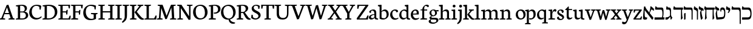 SplineFontDB: 3.0
FontName: Neuton-Hebrew
FullName: Neuton Hebrew
FamilyName: Neuton
Weight: Medium
Copyright: Copyright (c) 2010, 2011 Brian M Zick (http://21326.info/), \nwith Reserved Font Name 'Neuton'.\n\nThis Font Software is licensed under the SIL Open Font License, Version 1.1.\nThis license is available with a FAQ at: http://scripts.sil.org/OFL\n   WITHOUT WARRANTIES OR CONDITIONS OF ANY KIND, either express or implied.\n   See the License for the specific language governing permissions and\n   limitations under the License.
UComments: "2011-9-18: Created." 
Version: 1.44
ItalicAngle: 0
UnderlinePosition: -205
UnderlineWidth: 102
Ascent: 1638
Descent: 410
LayerCount: 2
Layer: 0 0 "Back"  1
Layer: 1 0 "Fore"  0
NeedsXUIDChange: 1
XUID: [1021 467 2011608612 16390363]
FSType: 1
OS2Version: 0
OS2_WeightWidthSlopeOnly: 0
OS2_UseTypoMetrics: 1
CreationTime: 1316368968
ModificationTime: 1323063254
PfmFamily: 17
TTFWeight: 500
TTFWidth: 5
LineGap: 0
VLineGap: 184
OS2TypoAscent: 2106
OS2TypoAOffset: 0
OS2TypoDescent: -485
OS2TypoDOffset: 0
OS2TypoLinegap: 0
OS2WinAscent: 2106
OS2WinAOffset: 0
OS2WinDescent: 485
OS2WinDOffset: 0
HheadAscent: 2106
HheadAOffset: 0
HheadDescent: -485
HheadDOffset: 0
OS2Vendor: 'PfEd'
MarkAttachClasses: 1
DEI: 91125
Encoding: UnicodeBmp
Compacted: 1
UnicodeInterp: none
NameList: Adobe Glyph List
DisplaySize: -96
AntiAlias: 1
FitToEm: 0
WidthSeparation: 100
WinInfo: 13 13 6
BeginPrivate: 0
EndPrivate
Grid
-2048 186 m 0
 4096 186 l 0
-2048 853.333 m 0
 4096 853.333 l 0
-2048 1038 m 0
 4096 1038 l 0
-2048 1147.33 m 0
 4096 1147.33 l 0
-2048 -378 m 0
 4096 -378 l 0
EndSplineSet
BeginChars: 65539 83

StartChar: alef
Encoding: 1488 1488 0
Width: 995
VWidth: 0
Flags: HMW
LayerCount: 2
Fore
SplineSet
909 168 m 1
 909 104 857 14 828 -8 c 1
 802 -12 l 1
 254 712 l 2
 229 745 192 794 175 812 c 1
 177 708 179 529 179 421 c 0
 179 217 217 180 328 180 c 0
 358 180 370 182 394 183 c 1
 369 35 l 1
 335 8 274 -11 196 -11 c 0
 132 -11 36 27 36 93 c 0
 36 237 88 864 124 1121 c 1
 217 1139 l 1
 233 1066 289 955 348 878 c 2
 909 168 l 1
943 751 m 5
 889 795 781 874 760 874 c 4
 722 874 582 495 568 455 c 5
 523 481 l 5
 601 687 667 968 659 1130 c 5
 717 1147 l 5
 742 1118 830 1048 889 1002 c 4
 977 934 981 864 943 751 c 5
EndSplineSet
Colour: ff00ff
EndChar

StartChar: bet
Encoding: 1489 1489 1
Width: 912
VWidth: 0
Flags: HMW
LayerCount: 2
Back
SplineSet
115 187 m 5
 760 187 l 5
 760 207 l 5
 420 556 l 6
 359 618 367 656 339.685 742 c 4
 323.042 789.259 269 819 219 834 c 6
 100 870 l 5
 80 899 l 5
 111 1135 l 5
 179 1142 l 5
 191.214 1113 211.095 1060.59 293 1038 c 6
 322 1030 l 6
 373 1016 422.972 962.923 422.972 800 c 4
 422.972 701 427.161 692 474.87 631 c 4
 534.989 556.47 657.643 474.313 703 449 c 5
 957 211 l 5
 974.234 136.529 938.04 29.5029 912 0 c 5
 110 -14 l 5
 87 2 l 5
 115 187 l 5
846 800 m 5
 816.056 715.68 768.239 599.781 739.529 490 c 5
 737 398 l 5
 620 500 l 5
 647 500 l 5
 685.842 536.726 770 716.453 770 798 c 4
 770 853.404 755.037 865.756 686 878.333 c 5
 654 920.333 l 5
 672 1141.33 l 5
 740 1149.33 l 5
 751.255 1117.28 770.182 1066.72 822 1051.33 c 6
 877 1035 l 6
 962 1010 981.938 919.028 964 804 c 5
 913.968 824 877.152 824 846 800 c 5
EndSplineSet
Fore
SplineSet
42 186 m 5
 663 186 l 5
 693.454 281.909 702 345.102 702 509 c 4
 702 745.778 660.375 853 585 853 c 6
 131 853 l 5
 78 892 l 5
 109 1133 l 5
 174 1148 l 5
 200 1066 227 1038 341 1038 c 6
 651 1038 l 6
 749 1038 799 967 799 643 c 4
 799 447.171 786.81 292.034 746 192 c 13
 884 188 l 5
 859 0 l 5
 57 -12 l 5
 34 4 l 5
 42 186 l 5
EndSplineSet
Colour: ffffff
EndChar

StartChar: gimel
Encoding: 1490 1490 2
Width: 656
VWidth: 0
Flags: HMW
LayerCount: 2
Back
SplineSet
52 186 m 5
 673 186 l 5
 703.454 281.909 712 345.102 712 509 c 4
 712 745.778 670.375 853 595 853 c 6
 141 853 l 5
 88 892 l 5
 119 1133 l 5
 184 1148 l 5
 210 1066 237 1038 351 1038 c 6
 661 1038 l 6
 759 1038 809 967 809 643 c 4
 809 447.171 796.81 292.034 756 192 c 13
 894 188 l 5
 869 0 l 5
 67 -12 l 5
 44 4 l 5
 52 186 l 5
EndSplineSet
Fore
SplineSet
455.341 277 m 17
 418.783 204.323 250.052 12.7202 178.341 -6 c 1
 49.3408 -6 l 1
 30 19 l 1
 46.3408 192 l 1
 143.341 192 l 17
 218 200.098 379.693 246.621 426.341 357 c 1
 455.341 277 l 17
424.341 228 m 1
 419.341 612 l 2
 416.984 792.969 380 857 294.341 857 c 2
 132.341 857 l 1
 91.3408 890 l 1
 122.341 1136 l 1
 189.341 1143 l 1
 203 1084 227.812 1042 298.341 1042 c 2
 343.341 1042 l 2
 440 1042 508.341 967 508.341 799 c 2
 508.341 382 l 1
 522.341 300 576.341 210.152 629.341 168 c 1
 514.341 -12 l 1
 471.341 0 l 1
 450.341 228 l 1
 424.341 228 l 1
EndSplineSet
Colour: ffffff
EndChar

StartChar: dalet
Encoding: 1491 1491 3
Width: 889
VWidth: 0
Flags: HMW
LayerCount: 2
Back
SplineSet
-1 186 m 5
 620 186 l 5
 650.454 281.909 659 345.102 659 509 c 4
 659 745.778 617.375 853 542 853 c 6
 88 853 l 5
 35 892 l 5
 66 1133 l 5
 131 1148 l 5
 157 1066 184 1038 298 1038 c 6
 608 1038 l 6
 706 1038 756 967 756 643 c 4
 756 447.171 743.81 292.034 703 192 c 13
 841 188 l 5
 816 0 l 5
 14 -12 l 5
 -9 4 l 5
 -1 186 l 5
EndSplineSet
Fore
SplineSet
283 1038 m 2
 848 1038 l 1
 855 883 l 1
 839.471 877 787.653 844 767 804 c 1
 782 450 l 2
 786.202 317.948 803.584 223.396 828 129 c 1
 715 -12 l 1
 675 18 l 1
 687 853.333 l 1
 92 853.333 l 1
 29 891 l 1
 62 1127 l 1
 127 1149 l 1
 156.952 1083.64 178.168 1038 283 1038 c 2
EndSplineSet
Colour: ffffff
EndChar

StartChar: he
Encoding: 1492 1492 4
Width: 833
VWidth: 0
Flags: HMW
LayerCount: 2
Back
SplineSet
-6 186 m 5
 615 186 l 5
 645.454 281.909 654 345.102 654 509 c 4
 654 745.778 612.375 853 537 853 c 6
 83 853 l 5
 30 892 l 5
 61 1133 l 5
 126 1148 l 5
 152 1066 179 1038 293 1038 c 6
 603 1038 l 6
 701 1038 751 967 751 643 c 4
 751 447.171 738.81 292.034 698 192 c 13
 836 188 l 5
 811 0 l 5
 9 -12 l 5
 -14 4 l 5
 -6 186 l 5
EndSplineSet
Fore
SplineSet
798 773 m 2
 799.12 964.992 750.96 1039 658 1039 c 2
 279 1039 l 2
 179.429 1039 155.376 1082.18 126 1144 c 1
 61 1135 l 1
 31 892.333 l 1
 88 853.333 l 1
 614 853.333 l 2
 684 853 704 787.747 704 642 c 2
 704 6 l 1
 724 -11 l 1
 793 0 l 1
 798 773 l 2
74 15 m 1
 74 514 l 1
 163 569 l 1
 197 558 l 1
 197 372.538 197 210.731 194 30 c 1
 108 -19 l 1
 74 15 l 1
EndSplineSet
Colour: ffffff
EndChar

StartChar: vav
Encoding: 1493 1493 5
Width: 463
VWidth: 0
Flags: HMW
LayerCount: 2
Back
SplineSet
32 186 m 5
 653 186 l 5
 683.454 281.909 692 345.102 692 509 c 4
 692 745.778 650.375 853 575 853 c 6
 121 853 l 5
 68 892 l 5
 99 1133 l 5
 164 1148 l 5
 190 1066 217 1038 331 1038 c 6
 641 1038 l 6
 739 1038 789 967 789 643 c 4
 789 447.171 776.81 292.034 736 192 c 13
 874 188 l 5
 849 0 l 5
 47 -12 l 5
 24 4 l 5
 32 186 l 5
EndSplineSet
Fore
SplineSet
304 1008 m 2
 381 973 430.708 942.668 430 773 c 2
 425 0 l 1
 356 -11 l 1
 336 6 l 1
 336 642 l 2
 336 747 286 790 225 815 c 2
 91 870 l 1
 71 899 l 1
 99 1132 l 1
 164 1148 l 1
 190.705 1062.86 211.516 1049.92 258 1029 c 2
 304 1008 l 2
EndSplineSet
Colour: ffffff
EndChar

StartChar: zayin
Encoding: 1494 1494 6
Width: 468
VWidth: 0
Flags: HMW
LayerCount: 2
Back
SplineSet
-17 186 m 5
 604 186 l 5
 634.454 281.909 643 345.102 643 509 c 4
 643 745.778 601.375 853 526 853 c 6
 72 853 l 5
 19 892 l 5
 50 1133 l 5
 115 1148 l 5
 141 1066 168 1038 282 1038 c 6
 592 1038 l 6
 690 1038 740 967 740 643 c 4
 740 447.171 727.81 292.034 687 192 c 13
 825 188 l 5
 800 0 l 5
 -2 -12 l 5
 -25 4 l 5
 -17 186 l 5
EndSplineSet
Fore
SplineSet
304 824 m 17
 278.884 794.723 259 757.889 259 654 c 0
 259 524 326.118 260.346 369 120 c 1
 258 -22 l 1
 218 6 l 1
 178.5 166.019 139 405.495 139 592 c 1
 159 665 216 803 241 844 c 9
 241 844 279.836 832 304 824 c 17
59 878 m 1
 26 920 l 1
 49 1131 l 1
 113 1148 l 1
 130 1094 157.187 1063.27 215 1041 c 2
 337 994 l 2
 431 957 454 871 434 749 c 1
 374 781 301 805 261 772 c 1
 249 813 l 1
 59 878 l 1
EndSplineSet
Colour: ffffff
EndChar

StartChar: het
Encoding: 1495 1495 7
Width: 946
VWidth: 0
Flags: HMW
LayerCount: 2
Back
SplineSet
-7 186 m 5
 614 186 l 5
 644.454 281.909 653 345.102 653 509 c 4
 653 745.778 611.375 853 536 853 c 6
 82 853 l 5
 29 892 l 5
 60 1133 l 5
 125 1148 l 5
 151 1066 178 1038 292 1038 c 6
 602 1038 l 6
 700 1038 750 967 750 643 c 4
 750 447.171 737.81 292.034 697 192 c 13
 835 188 l 5
 810 0 l 5
 8 -12 l 5
 -15 4 l 5
 -7 186 l 5
EndSplineSet
Fore
SplineSet
289 1035 m 2
 904 1035 l 1
 912 873 l 1
 824 844 l 1
 839 450 l 1
 843 318 861 223 885 129 c 1
 772 -12 l 1
 732 18 l 1
 744 847 l 1
 213 847 l 1
 213 450 l 2
 213 323 229 223 248 129 c 1
 128 -12 l 1
 88 18 l 1
 138 766 l 2
 141.66 820.755 130 836.427 89 859 c 2
 26 898 l 1
 59 1127 l 1
 124 1146 l 1
 155.68 1080.64 178.12 1035 289 1035 c 2
EndSplineSet
Colour: ffffff
EndChar

StartChar: tet
Encoding: 1496 1496 8
Width: 919
VWidth: 0
Flags: HMW
LayerCount: 2
Back
SplineSet
-18 186 m 1
 603 186 l 1
 633.454 281.909 642 345.102 642 509 c 0
 642 745.778 600.375 853 525 853 c 2
 71 853 l 1
 18 892 l 1
 49 1133 l 1
 114 1148 l 1
 140 1066 167 1038 281 1038 c 2
 591 1038 l 2
 689 1038 739 967 739 643 c 0
 739 447.171 726.81 292.034 686 192 c 9
 824 188 l 1
 799 0 l 1
 -3 -12 l 1
 -26 4 l 1
 -18 186 l 1
EndSplineSet
Fore
SplineSet
59 874.33 m 1
 27 916.33 l 1
 45 1137.33 l 1
 113 1144.33 l 1
 127 1109.33 158 1059.33 215 1037.33 c 2
 273 1016.33 l 2
 367 982.33 390 893.33 370 771.33 c 1
 310 803.33 237 827.33 197 794.33 c 1
 185 835.33 l 1
 59 874.33 l 1
240 846.33 m 1
 214.884 797.018 195 770 195 560 c 0
 195 474.312 224.35 308.147 246.556 202.848 c 1
 277 186.669 l 1
 628 217 l 2
 767.21 229.529 793.714 299.513 793.714 659 c 0
 793.714 764 733.626 853.333 652 853.333 c 0
 569.574 853.333 535 824 541 680 c 1
 481 692 l 1
 441.702 866 444.888 1048 652 1048 c 0
 780.836 1048 890 981.535 890 578 c 0
 890 149.966 803 50.9076 586 30 c 2
 165 -7 l 1
 135 27 l 1
 105 167.631 75 378.092 75 542 c 1
 177 866.33 l 1
 177 866.33 215.836 854.33 240 846.33 c 1
EndSplineSet
Colour: ffffff
EndChar

StartChar: yod
Encoding: 1497 1497 9
Width: 443
VWidth: 0
Flags: HMW
LayerCount: 2
Back
SplineSet
-12 186 m 5
 609 186 l 5
 639.454 281.909 648 345.102 648 509 c 4
 648 745.778 606.375 853 531 853 c 6
 77 853 l 5
 24 892 l 5
 55 1133 l 5
 120 1148 l 5
 146 1066 173 1038 287 1038 c 6
 597 1038 l 6
 695 1038 745 967 745 643 c 4
 745 447.171 732.81 292.034 692 192 c 13
 830 188 l 5
 805 0 l 5
 3 -12 l 5
 -20 4 l 5
 -12 186 l 5
EndSplineSet
Fore
SplineSet
234 1038 m 2
 267 1032 l 2
 329.357 1017.91 384.713 979.965 384.713 860.556 c 0
 384.713 763.55 305.592 639.799 246 569 c 5
 166 583 l 1
 198.38 633.653 249 714.721 249 775 c 0
 249 811.515 231.363 827.661 173 835 c 2
 62 854 l 1
 26 891 l 1
 54 1135 l 1
 118 1145 l 1
 150.955 1068.44 162.28 1051.04 234 1038 c 2
EndSplineSet
Colour: ffffff
EndChar

StartChar: kef.final
Encoding: 1498 1498 10
Width: 845
VWidth: 0
Flags: HMW
LayerCount: 2
Back
SplineSet
-4 186 m 1
 617 186 l 1
 647.454 281.909 656 345.102 656 509 c 0
 656 745.778 614.375 853 539 853 c 2
 85 853 l 5
 32 892 l 5
 63 1133 l 5
 128 1148 l 5
 154 1066 181 1038 295 1038 c 6
 605 1038 l 2
 703 1038 753 967 753 643 c 0
 753 447.171 740.81 292.034 700 192 c 9
 838 188 l 1
 813 0 l 1
 11 -12 l 1
 -12 4 l 1
 -4 186 l 1
EndSplineSet
Fore
SplineSet
85 853 m 1
 32 892 l 1
 63 1133 l 1
 128 1148 l 1
 154 1066 181 1038 295 1038 c 2
 692 1038 l 17
 756.542 1021.06 808 951.059 808 780 c 2
 808 -370 l 1
 739 -381 l 1
 719 -364 l 1
 714 641 l 2
 712.875 740.547 654 853 596 853 c 10
 85 853 l 1
EndSplineSet
Colour: ffffff
EndChar

StartChar: kaf
Encoding: 1499 1499 11
Width: 845
VWidth: 0
Flags: HMW
LayerCount: 2
Back
SplineSet
85 853 m 5
 32 892 l 5
 63 1133 l 5
 128 1148 l 5
 154 1066 181 1038 295 1038 c 6
EndSplineSet
Fore
SplineSet
295 1038 m 2
 606 1038 l 2
 776 1038 856.011 852.716 851 494 c 0
 845 139.846 759 5.44853 540 0 c 10
 67 -12 l 1
 44 4 l 1
 52 186 l 1
 512 186 l 18
 719.323 186 754 315.206 754 500 c 0
 754 743.113 674.184 853 530 853 c 2
 85 853 l 1
 32 892 l 1
 63 1133 l 1
 128 1148 l 1
 154 1066 181 1038 295 1038 c 2
EndSplineSet
Colour: ffffff
EndChar

StartChar: lamed
Encoding: 1500 1500 12
Width: 900
VWidth: 0
Flags: HMW
LayerCount: 2
Fore
SplineSet
135 1262 m 0
 135 1176.96 138 1080 147 1037 c 1
 630 1037 l 2
 835 1037 872 962 872 746 c 0
 872 477.145 792.332 275.091 566 158 c 2
 220 -21 l 1
 202 -3 l 1
 230 187 l 1
 514 321 l 2
 720.512 418.438 765 552.324 765 686 c 0
 765 822 721 850 556 850 c 2
 60 850 l 1
 30 893 l 1
 30 1052.87 60.0288 1272.79 82 1436 c 0
 104.676 1604.45 122 1621 198 1621 c 0
 259.234 1621 308.016 1616.29 335 1610 c 1
 311 1425 l 1
 210 1425 l 2
 151 1425 135 1380.72 135 1262 c 0
EndSplineSet
Colour: ffffff
EndChar

StartChar: mem.final
Encoding: 1501 1501 13
Width: 883
VWidth: 0
Flags: HMW
LayerCount: 2
Back
SplineSet
94 853 m 5
 41 892 l 5
 72 1133 l 5
 137 1148 l 5
 163 1066 190 1038 304 1038 c 6
EndSplineSet
Fore
SplineSet
304 1038 m 6
 715 1038 l 6
 804 1038 850 967 850 684 c 6
 850 196 l 22
 850 94.7979 827.612 0.640625 779 0 c 14
 74 -12 l 5
 51 4 l 5
 48 532 l 22
 46.8012 723.492 131 814.059 208 865 c 5
 311 865 l 5
 199.049 829 158 716.591 158 556 c 6
 158 286 l 6
 158 228 161 186 215 186 c 14
 691 186 l 22
 751.524 186 753 268.19 753 379 c 6
 753 630 l 6
 753 783 712 853 639 853 c 6
 94 853 l 5
 41 892 l 5
 72 1133 l 5
 137 1148 l 5
 163 1066 190 1038 304 1038 c 6
EndSplineSet
Colour: ffffff
EndChar

StartChar: mem
Encoding: 1502 1502 14
Width: 1008
VWidth: 0
Flags: HMW
LayerCount: 2
Back
SplineSet
74 853 m 5
 21 892 l 5
 52 1133 l 5
 117 1148 l 5
 143 1066 170 1038 284 1038 c 6
EndSplineSet
Fore
SplineSet
978 248 m 2
 939 682 l 2
 922 868 867 1040 741 1040 c 2
 595 1040 l 1
 554 1009 l 1
 312 722 l 1
 297 722 l 1
 336 908 321 995 201 1036 c 0
 157 1051 129 1092 114 1145 c 1
 51 1138 l 1
 27 919 l 1
 78 866 l 1
 165 840 212 823 212 702 c 1
 48 9 l 1
 91 -19 l 1
 221 70 l 1
 297 635 l 17
 366 734 474 833 552 852 c 1
 702 852 l 2
 764 852 838 756.663 849 638 c 2
 874 369 l 2
 887 221 844 186 794 186 c 10
 420 186 l 1
 392 4 l 1
 415 -12 l 1
 842 0 l 17
 935 5 987 149 978 248 c 2
EndSplineSet
Colour: ffffff
EndChar

StartChar: nun.final
Encoding: 1503 1503 15
Width: 378
VWidth: 0
Flags: HMW
LayerCount: 2
Back
SplineSet
73 853 m 5
 20 892 l 5
 51 1133 l 5
 116 1148 l 5
 142 1066 169 1038 283 1038 c 6
EndSplineSet
Fore
SplineSet
19 891.33 m 17
 50 1132.33 l 1
 115 1147.33 l 1
 125.706 1114.34 150.308 1056.13 193 1038 c 0
 300.768 987.593 342 959.919 342 783 c 2
 342 -367 l 1
 260 -378 l 1
 240 -361 l 1
 235 644 l 2
 234 742.896 204 790.931 172 806 c 2
 68 859 l 9
 19 891.33 l 17
EndSplineSet
Colour: ffffff
EndChar

StartChar: nun
Encoding: 1504 1504 16
Width: 448
VWidth: 0
Flags: HMW
LayerCount: 2
Back
SplineSet
103 853 m 5
 50 892 l 5
 81 1133 l 5
 146 1148 l 5
 172 1066 199 1038 313 1038 c 2
410 0 m 1
 341 -11 l 1
 321 6 l 1
EndSplineSet
Fore
SplineSet
146 1148 m 1
 166 1084 194.976 1052.43 261 1039 c 0
 337 1025 399.279 967.83 408 783 c 2
 415 153 l 2
 416 86 414 55 381 0 c 1
 31 0 l 9
 38 189 l 17
 230 189 l 2
 270 189 314 215 314 274 c 2
 314 654 l 2
 314 759 283 816 251 826 c 2
 103 873 l 1
 50 912 l 1
 81 1133 l 1
 146 1148 l 1
EndSplineSet
Colour: ffffff
EndChar

StartChar: samekh
Encoding: 1505 1505 17
Width: 930
VWidth: 0
Flags: HMWO
LayerCount: 2
Back
SplineSet
260 824 m 17
 234.884 794.722 215 757.889 215 654 c 0
 215 524 282.118 260.346 325 120 c 1
 214 -22 l 1
 174 6 l 1
 134.5 166.019 95 405.495 95 592 c 1
 115 665 172 803 197 844 c 9
 197 844 235.836 832 260 824 c 17
EndSplineSet
Fore
SplineSet
769 1038 m 6
 913 1038 908.309 896.199 889 725 c 4
 844 326 791 44 391 0 c 6
 166 -25 l 5
 135 0 l 5
 97.2725 92 52 347 52 612 c 5
 83 710 151 831 170 865 c 5
 318 865 l 5
 218 853 173 770 173 649 c 4
 173 523 234.393 228 274 189 c 5
 433 197 l 6
 702 211 751 383 783 570 c 4
 818.567 777.846 779.863 853 691 853 c 6
 92 853 l 5
 29 892 l 5
 70 1123 l 5
 155 1148 l 5
 179 1083 200 1038 292 1038 c 6
 769 1038 l 6
EndSplineSet
Colour: ffffff
EndChar

StartChar: ayin
Encoding: 1506 1506 18
Width: 884
VWidth: 0
Flags: HMW
LayerCount: 2
Back
SplineSet
463 277 m 17
 426.442 204.837 257.711 14.5875 186 -4 c 1
 57 -8 l 1
 37.6592 21 l 1
 54 192 l 1
 131 192 l 17
 216.461 192 384.055 246.621 434 357 c 1
 463 277 l 17
432 228 m 1
 427 562 l 2
 426 656 422 857 302 857 c 2
 170 857 l 1
 99 880 l 1
 130 1136 l 1
 197 1143 l 1
 222 1101 239 1042 316 1042 c 2
 351 1042 l 2
 460.668 1040.93 516 909 516 799 c 2
 516 382 l 1
 530 300 584 210.152 637 168 c 1
 522 -12 l 1
 479 0 l 1
 458 228 l 1
 432 228 l 1
EndSplineSet
Fore
SplineSet
589 860 m 5
 528 893 l 5
 552 1136 l 5
 615 1143 l 5
 632 1098 663 1061 712 1050 c 4
 829 1023 855 947 855 852 c 4
 855 429.529 663.154 30.8438 186 -113 c 5
 46 -119 l 5
 28 -101 l 5
 36 80 l 5
 162 80 l 5
 500.829 122.126 766 343.589 766 748 c 5
 766 781 754 812 717 822 c 6
 589 860 l 5
448 806 m 1
 138 857 l 1
 77 890 l 1
 101 1133 l 1
 164 1140 l 1
 181 1095 211.441 1053.63 261 1047 c 0
 418 1021.82 439 942.688 448 806 c 1
340 900 m 1
 430 116 l 9
 346 96 l 17
 247 893 l 1
 340 900 l 1
EndSplineSet
Colour: ffff00
EndChar

StartChar: pe.final
Encoding: 1507 1507 19
Width: 845
VWidth: 0
Flags: HMW
LayerCount: 2
Back
SplineSet
823 -361 m 5
 818 644 l 6
 817 749 787 800 755 816 c 6
 651 869 l 1
 611 908 l 1
 629 1135 l 1
 697 1142 l 1
 707.294 1108.51 731.161 1049.85 772 1031 c 2
 785 1025 l 2
 840 1000 912 958.208 912 783 c 6
 912 -367 l 5
 843 -378 l 5
 823 -361 l 5
EndSplineSet
Fore
SplineSet
323 862 m 17
 189 849.547 169 723.105 169 680 c 0
 169 606 196 587 269 587 c 2
 455 587 l 1
 430 410 l 1
 371.962 404.789 268.99 401 137 401 c 0
 98.4844 401 52 431.621 52 497 c 2
 52 610 l 1
 76 670.121 141 812.667 174 866 c 1
 323 862 l 17
596 853 m 14
 94 853 l 5
 29 892 l 5
 70 1123 l 5
 155 1148 l 5
 179 1083 200 1038 292 1038 c 6
 692 1038 l 21
 756.542 1021.26 808 952.07 808 783 c 6
 808 -367 l 5
 739 -378 l 5
 719 -361 l 5
 714 644 l 6
 712.875 742.138 654 853 596 853 c 14
EndSplineSet
Colour: ffffff
EndChar

StartChar: pe
Encoding: 1508 1508 20
Width: 879
VWidth: 0
Flags: HMW
LayerCount: 2
Back
SplineSet
126 1020 m 21
 150.267 1112 234.769 1229 266 1263 c 5
 389 1263 l 5
 265 1234 236 1129 236 984 c 6
 236 684 l 6
 236 626 239 584 293 584 c 14
 769 584 l 22
 829.524 584 831 666.19 831 777 c 6
 831 1028 l 6
 831 1181 790.286 1251 717 1251 c 6
 183 1251 l 5
 120 1290 l 5
 161 1521 l 5
 246 1546 l 5
 270 1481 291 1436 383 1436 c 6
 793 1436 l 6
 882.486 1436 928 1316 928 1082 c 6
 928 594 l 22
 928 492.797 905.612 398.641 857 398 c 14
 152 386 l 5
 129 402 l 5
 126 1020 l 21
EndSplineSet
Fore
SplineSet
326 862 m 21
 192 849.547 172 723.105 172 680 c 4
 172 606 199 587 272 587 c 6
 458 587 l 5
 433 410 l 5
 374.962 404.789 271.99 401 140 401 c 4
 101.484 401 55 431.621 55 497 c 6
 55 610 l 5
 79 670.121 144 812.667 177 866 c 5
 326 862 l 21
51 186 m 1
 661 186 l 17
 699 225 752 281 753 409 c 2
 753 530 l 2
 753 752 700 819 649 853 c 9
 97 853 l 1
 32 892 l 1
 73 1123 l 1
 158 1148 l 1
 182 1083 203 1038 295 1038 c 1
 438 1038 582 1038 725 1038 c 1
 799 1008 850 883 850 584 c 2
 850 376 l 18
 850 182 784 57 719 0 c 9
 66 -12 l 1
 43 4 l 1
 51 186 l 1
EndSplineSet
Colour: ffffff
EndChar

StartChar: tsadi.final
Encoding: 1509 1509 21
Width: 925
VWidth: 0
Flags: HMW
LayerCount: 2
Back
SplineSet
25 187 m 5
 668 187 l 5
 670 197 l 5
 350 556 l 6
 292.088 620.97 297 656 269.685 742 c 4
 253.042 794.397 201.538 832.497 149 844 c 6
 50 863 l 5
 10 902 l 5
 41 1135 l 5
 109 1142 l 5
 123.137 1111.22 146.587 1049.31 212 1040 c 6
 252 1030 l 6
 302.99 1017 352.972 962.923 352.972 800 c 4
 352.972 701 357.161 692 404.87 631 c 4
 464.989 556.47 587.643 474.313 633 449 c 5
 887 211 l 5
 904.234 136.529 868.04 29.503 842 0 c 5
 40 -12 l 5
 17 4 l 5
 25 187 l 5
769 800 m 5
 739.055 715.679 691.239 599.781 662.529 490 c 5
 652 418 l 5
 550 500 l 5
 577 500 l 5
 615.842 536.725 700 716.453 700 798 c 4
 700 853.404 685.037 865.756 616 878.333 c 5
 584 920.333 l 5
 602 1141.33 l 5
 670 1149.33 l 5
 681.255 1117.28 705 1065.14 752 1051.33 c 6
 807 1035 l 6
 891.316 1009.96 911.938 919.029 894 804 c 5
 841 824 802 824 769 800 c 5
EndSplineSet
Fore
SplineSet
758 800 m 5
 678 653 602 517 436.529 205 c 5
 426 133 l 5
 361 345 l 5
 418 345 l 5
 494 417 664 746.074 664 835 c 4
 664 858.021 639.014 867.635 610 878.333 c 5
 578 920.333 l 5
 596 1141.33 l 5
 664 1149.33 l 5
 675.255 1117.28 699 1065.14 746 1051.33 c 6
 801 1035 l 6
 885.315 1009.96 905.938 919.028 888 804 c 5
 832.88 824 792.32 824 758 800 c 5
340 -361 m 5
 314 265 l 6
 294.741 728.698 275.704 773.122 172 816 c 6
 68 859 l 5
 28 898 l 5
 46 1135 l 5
 114 1142 l 5
 124.843 1110.62 147.914 1049.59 193 1038 c 4
 333 1002 338 973 356 783 c 6
 403 279 l 5
 426 133 l 5
 492 -307 l 5
 370 -378 l 5
 340 -361 l 5
EndSplineSet
Colour: ffffff
EndChar

StartChar: tsadi
Encoding: 1510 1510 22
Width: 952
VWidth: 0
Flags: HMW
LayerCount: 2
Back
SplineSet
782 808 m 5
 702 661 626 525 460.529 213 c 5
 450 141 l 5
 385 353 l 5
 442 353 l 5
 518 425 688 754.074 688 843 c 4
 688 866.021 663.014 875.635 634 886.333 c 5
 602 928.333 l 5
 620 1149.33 l 5
 688 1157.33 l 5
 699.255 1125.28 723 1073.14 770 1059.33 c 6
 825 1043 l 6
 909.315 1017.96 929.938 927.028 912 812 c 5
 856.88 832 816.32 832 782 808 c 5
364 -353 m 5
 338 273 l 6
 318.741 736.698 299.704 781.122 196 824 c 6
 92 867 l 5
 52 906 l 5
 70 1143 l 5
 138 1150 l 5
 148.843 1118.62 171.914 1057.59 217 1046 c 4
 357 1010 362 981 380 791 c 6
 427 287 l 5
 450 141 l 5
 516 -299 l 5
 394 -370 l 5
 364 -353 l 5
EndSplineSet
Fore
SplineSet
65 187 m 5
 710 187 l 5
 710 207 l 5
 370 556 l 6
 309 618 317 656 289.685 742 c 4
 273.042 789.259 219 819 169 834 c 6
 50 870 l 5
 30 899 l 5
 61 1135 l 5
 129 1142 l 5
 141.214 1113 161.095 1060.59 243 1038 c 6
 272 1030 l 6
 323 1016 372.972 962.923 372.972 800 c 4
 372.972 701 377.161 692 424.87 631 c 4
 484.989 556.47 607.643 474.313 653 449 c 5
 907 211 l 5
 924.234 136.529 888.04 29.5029 862 0 c 5
 60 -14 l 5
 37 2 l 5
 65 187 l 5
796 800 m 5
 766.056 715.68 718.239 599.781 689.529 490 c 5
 687 398 l 5
 570 500 l 5
 597 500 l 5
 635.842 536.726 720 716.453 720 798 c 4
 720 853.404 705.037 865.756 636 878.333 c 5
 604 920.333 l 5
 622 1141.33 l 5
 690 1149.33 l 5
 701.255 1117.28 720.182 1066.72 772 1051.33 c 6
 827 1035 l 6
 912 1010 931.938 919.028 914 804 c 5
 863.968 824 827.152 824 796 800 c 5
EndSplineSet
Colour: ffffff
EndChar

StartChar: qof
Encoding: 1511 1511 23
Width: 945
VWidth: 0
Flags: HMW
LayerCount: 2
Back
SplineSet
200 586 m 2
 210 765 177 847 96 847 c 2
 -424 847 l 1
 -487 886 l 1
 -434 1117 l 1
 -349 1142 l 1
 -325 1079 -306 1035 -224 1035 c 2
 155 1034 l 2
 238 1034 278 965 280 790 c 2
 293 -313 l 1
 189 -382 l 1
 149 -352 l 1
 200 586 l 2
EndSplineSet
Fore
SplineSet
72 -352 m 1
 76 571 l 1
 147 617 l 1
 180 610 l 1
 206 -313 l 1
 112 -382 l 1
 72 -352 l 1
737 235 m 2
 485 47 l 1
 467 65 l 1
 475 246 l 1
 609 343 l 2
 747.412 443.193 819.15 473.05 819.15 692.172 c 0
 819.15 817.731 714.803 853 549 853 c 2
 91 853 l 1
 28 892 l 1
 69 1123 l 1
 154 1148 l 1
 178 1083 199 1038 291 1038 c 2
 623 1038 l 2
 768.443 1038 916.676 950.229 916.676 711.595 c 0
 916.676 405 848.255 317.999 737 235 c 2
EndSplineSet
Colour: ffffff
EndChar

StartChar: resh
Encoding: 1512 1512 24
Width: 843
VWidth: 0
Flags: HMW
LayerCount: 2
Fore
SplineSet
808 773 m 2
 809.024 961.383 764.992 1034 680 1034 c 2
 291 1035 l 2
 209 1035 190 1079 166 1142 c 1
 81 1117 l 1
 28 886 l 1
 91 847 l 1
 621 847 l 2
 693.433 847 714 783.379 714 642 c 2
 714 6 l 1
 734 -11 l 1
 803 0 l 1
 808 773 l 2
EndSplineSet
Colour: ffffff
EndChar

StartChar: shin
Encoding: 1513 1513 25
Width: 1029
VWidth: 0
Flags: HMW
LayerCount: 2
Fore
SplineSet
28 894 m 1
 63 1134 l 1
 140 1140 l 1
 178 1040 l 1
 299 990 l 1
 328 953 l 1
 286 786 l 1
 276 782 l 1
 225 801 l 1
 183 754 159 695 159 595 c 0
 159 550 203 288 240 177 c 1
 669 211 l 1
 768 295 911 640 911 727 c 0
 911 771 883 799 836 817 c 2
 730 853 l 1
 710 881 l 1
 740 1125 l 1
 810 1136 l 1
 851 1030 l 1
 892 1011 l 1
 960 978 1000 944 1000 861 c 0
 1000 604 800 184 714 28 c 1
 148 -12 l 1
 129 6 123 15 117 22 c 1
 117 22 67 323 67 519 c 0
 67 637 99 756 157 809 c 1
 157 821 l 1
 59 860 l 1
 28 894 l 1
227 190 m 1
 433 1133 l 1
 512 1138 l 1
 550 1034 l 1
 643 997 l 1
 664 957 l 1
 629 794 l 1
 616 792 l 1
 466 840 l 1
 300 172 l 1
 229 166 l 1
 227 175 229 179 227 190 c 1
EndSplineSet
Colour: ff00ff
EndChar

StartChar: tav
Encoding: 1514 1514 26
Width: 838
VWidth: 0
Flags: HMW
LayerCount: 2
Fore
SplineSet
714 586 m 2
 721 766 691 847 610 847 c 2
 90 847 l 1
 27 886 l 1
 80 1117 l 1
 165 1142 l 1
 189 1079 208 1035 290 1035 c 2
 669 1034 l 2
 752 1034 790.899 964.873 794 790 c 2
 807 57 l 1
 703 -12 l 1
 663 18 l 1
 714 586 l 2
247 835 m 1
 220 785 186 676 186 602 c 0
 186 450 333 308 333 131 c 0
 333 81 317 54 296 2 c 1
 58 0 l 1
 36 83 l 1
 130 127 l 1
 136 141 137 161 137 182 c 0
 137 275 92 417 92 514 c 0
 92 627 112 726 173 825 c 1
 247 835 l 1
EndSplineSet
Colour: ff00ff
EndChar

StartChar: uni05D0.alt
Encoding: 0 0 27
Width: 835
VWidth: 0
Flags: HMW
LayerCount: 2
Back
SplineSet
794.829 624.613 m 5
 773.027 642.255 724.248 673.631 697.91 673.631 c 0
 671.909 673.631 585.248 429.842 573.248 303.842 c 1
 467.248 377.842 l 1
 624.568 712.901 l 1
 473.416 799.842 l 1
 480.533 861.025 487.333 915.495 493.248 957.842 c 1
 553.545 972.842 l 5
 580.077 912.758 607.248 894.842 671.231 864.07 c 6
 709 846 l 6
 796.69 804.045 825.252 732.169 794.829 624.613 c 5
EndSplineSet
Fore
SplineSet
726 142 m 1
 726 88 682 12 658 -7 c 1
 636 -10 l 1
 171 612 l 2
 150 640 118 682 104 697 c 1
 106 609 107 448 107 357 c 0
 107 184 140 153 234 153 c 0
 260 153 270 154 290 155 c 1
 268 30 l 1
 239 7 188 -9 122 -9 c 0
 68 -9 -13 23 -13 79 c 0
 -13 201 31 741 61 959 c 1
 140 974 l 1
 154 912 201 818 251 753 c 2
 726 142 l 1
755 648 m 1
 709 685 618 752 600 752 c 0
 568 752 449 420 437 386 c 1
 399 408 l 1
 465 582 521 821 514 959 c 1
 574 973 l 1
 594 946 646 906 691 873 c 2
 709 860 l 2
 785 804 787 743 755 648 c 1
EndSplineSet
Colour: ffffff
EndChar

StartChar: NameMe.28
Encoding: 65536 -1 28
Width: 2048
VWidth: 0
LayerCount: 2
Colour: ffffff
EndChar

StartChar: NameMe.29
Encoding: 65537 -1 29
Width: 2048
VWidth: 0
LayerCount: 2
Colour: ffffff
EndChar

StartChar: NameMe.30
Encoding: 65538 -1 30
Width: 2048
VWidth: 0
LayerCount: 2
Colour: ffffff
EndChar

StartChar: a
Encoding: 97 97 31
Width: 830
VWidth: 0
Flags: W
HStem: -24 123<190.5 410.153> 1 86<782 819> 428 57<407.813 508> 807 93<246.628 440.012>
VStem: 47 175<123.621 303.932> 81 139<637.141 782.037> 508 162<149.1 428 480.961 737.155>
LayerCount: 2
Fore
SplineSet
47 168 m 4xba
 47 315 182 462 508 485 c 5
 508 540 l 6
 508 675 469 807 331 807 c 4
 235 807 234 756 220 592 c 5
 167 592 81 596 81 695 c 4
 81 804 285 900 423 900 c 4
 601 900 670 804 670 593 c 6
 670 230 l 6
 670 138 689 111 782 96 c 6
 832 87 l 5
 819 1 l 5x76
 772 -5 742 -18 683 -18 c 4
 567 -18 528 57 528 116 c 6
 528 131 l 5
 517 131 l 5
 490 78 407 -24 243 -24 c 4
 138 -24 47 46 47 168 c 4xba
222 215 m 4xba
 222 165 260 99 334 99 c 4
 404 99 475 151 508 188 c 5
 508 428 l 5
 290 385 222 311 222 215 c 4xba
EndSplineSet
Colour: ffffff
EndChar

StartChar: b
Encoding: 98 98 32
Width: 955
VWidth: 0
Flags: HW
HStem: -23 110<331.765 621.585> 768 131<425.299 626.83> 1238 20G<11.1905 295.87>
VStem: 136 163<124.454 711.68 744 1108> 725 179<258.586 647.801>
LayerCount: 2
Fore
SplineSet
-15 1161 m 1
 -2 1237 l 1
 275 1258 l 1
 299 1235 l 1
 299 849 l 1
 285 744 l 1
 296 744 l 1
 375 833 468 899 581 899 c 0
 775 899 904 725 904 472 c 0
 904 155 671 -23 411 -23 c 0
 321 -23 216 -1 136 49 c 1
 136 1108 l 1
 -15 1161 l 1
299 155 m 1
 339 115 423 87 510 87 c 0
 624 87 725 185 725 408 c 0
 725 556 684 768 513 768 c 0
 457 768 378 755 299 672 c 1
 299 155 l 1
EndSplineSet
Colour: ffffff
EndChar

StartChar: c
Encoding: 99 99 33
Width: 778
VWidth: 0
Flags: HW
LayerCount: 2
Fore
SplineSet
50 415 m 0
 50 712 258 900 475 900 c 0
 642 900 716 826 716 747 c 0
 716 688 672 648 589 642 c 1
 561 709 515 806 428 806 c 0
 309 806 231 688 231 507 c 0
 231 340 320 90 528 90 c 0
 627 90 683 121 730 151 c 1
 755 93 l 1
 702 29 574 -30 445 -30 c 0
 205 -30 50 175 50 415 c 0
EndSplineSet
Colour: ffffff
EndChar

StartChar: d
Encoding: 100 100 34
Width: 987
VWidth: 0
Flags: HW
HStem: -21 126<336.869 544.345> -4 83<928 962> 802 98<325.189 569.168> 1245 20G<566.333 815.5>
VStem: 54 176<229.272 611.068> 657 162<108.896 131 159.877 720.768 856 1111>
LayerCount: 2
Fore
SplineSet
54 399 m 0xbc
 54 690 285 900 491 900 c 0
 557 900 630 880 663 856 c 1
 670 856 l 1
 658 984 l 1
 658 1111 l 1
 506 1166 l 1
 520 1241 l 1
 798 1265 l 1
 819 1241 l 1
 819 215 l 2
 819 110 862 104 928 89 c 2
 973 79 l 1
 962 -4 l 1x7c
 903 -19 877 -23 815 -23 c 0
 715 -23 666 41 666 124 c 2
 666 131 l 1
 657 131 l 1
 601 54 518 -21 380 -21 c 0
 203 -21 54 124 54 399 c 0xbc
230 462 m 0
 230 225 325 105 451 105 c 0xbc
 534 105 623 157 657 197 c 1
 657 666 l 1
 604 753 510 802 443 802 c 0
 286 802 230 653 230 462 c 0
EndSplineSet
Colour: ffffff
EndChar

StartChar: e
Encoding: 101 101 35
Width: 802
VWidth: 0
Flags: W
HStem: -30 132<373.13 633.132> 801 98<317.899 516.372>
VStem: 53 178<272.847 445 523 638.97> 553 178<545.363 763.979>
LayerCount: 2
Fore
SplineSet
53 428 m 0
 53 728 270 899 464 899 c 0
 609 899 731 792 731 581 c 0
 731 550 723 485 715 451 c 1
 231 445 l 1
 239 288 323 102 510 102 c 0
 583 102 634 101 737 157 c 1
 758 104 l 1
 679 21 561 -30 429 -30 c 0
 241 -30 53 124 53 428 c 0
233 523 m 1
 547 546 l 1
 551 562 553 599 553 615 c 0
 553 734 511 801 415 801 c 0
 335 801 243 717 233 523 c 1
EndSplineSet
Colour: ffffff
EndChar

StartChar: f
Encoding: 102 102 36
Width: 694
VWidth: 0
Flags: HW
LayerCount: 2
Fore
SplineSet
35 0 m 1
 47 73 l 1
 199 116 l 1
 199 784 l 1
 50 784 l 1
 62 857 l 1
 200 879 l 1
 233 1167 433 1304 575 1304 c 0
 680 1304 762 1269 762 1189 c 0
 762 1140 706 1090 673 1077 c 1
 633 1126 559 1198 497 1198 c 0
 423 1198 372 1153 368 981 c 1
 366 873 l 1
 623 873 l 1
 611 784 l 1
 366 784 l 1
 366 121 l 1
 611 83 l 1
 604 0 l 1
 35 0 l 1
EndSplineSet
Colour: ffffff
EndChar

StartChar: g
Encoding: 103 103 37
Width: 890
VWidth: 0
Flags: HW
LayerCount: 2
Fore
SplineSet
24 -162 m 0
 24 -70 135 -10 184 18 c 1
 184 27 l 1
 122 57 88 107 88 164 c 0
 88 218 181 298 255 328 c 1
 255 335 l 1
 205 348 92 454 92 589 c 0
 92 754 258 896 426 896 c 0
 518 896 586 869 636 833 c 1
 651 833 851 849 851 849 c 1
 871 826 l 1
 832 715 l 1
 816 715 l 1
 693 755 l 1
 693 738 l 1
 706 710 727 649 727 599 c 0
 727 415 540 301 389 301 c 0
 349 301 310 308 299 311 c 1
 276 287 249 254 249 223 c 0
 249 183 276 151 432 151 c 2
 568 151 l 2
 716 151 845 124 845 -50 c 0
 845 -224 614 -386 386 -386 c 0
 202 -386 24 -334 24 -162 c 0
200 -108 m 0
 200 -242 311 -279 440 -279 c 0
 571 -279 676 -232 676 -100 c 0
 676 -11 607 3 426 3 c 2
 252 3 l 1
 252 3 200 -16 200 -108 c 0
252 608 m 0
 252 470 344 380 417 380 c 0
 506 380 564 439 564 580 c 0
 564 688 507 823 402 823 c 0
 300 823 252 739 252 608 c 0
EndSplineSet
Colour: ffffff
EndChar

StartChar: h
Encoding: 104 104 38
Width: 1029
VWidth: 0
Flags: HW
LayerCount: 2
Fore
SplineSet
10 0 m 1
 21 79 l 1
 175 116 l 1
 175 1117 l 1
 15 1171 l 1
 27 1247 l 1
 316 1269 l 1
 341 1245 l 1
 341 850 l 1
 325 744 l 1
 335 744 l 1
 418 836 516 900 629 900 c 0
 767 900 872 842 872 599 c 2
 872 114 l 1
 1017 79 l 1
 1005 0 l 1
 556 0 l 1
 568 74 l 1
 703 114 l 1
 706 580 l 2
 706 722 613 764 534 764 c 0
 477 764 411 748 341 675 c 1
 341 116 l 1
 487 80 l 1
 475 0 l 1
 10 0 l 1
EndSplineSet
Colour: ffffff
EndChar

StartChar: i
Encoding: 105 105 39
Width: 539
VWidth: 0
Flags: HW
HStem: 0 79<49 107.506 466.007 517> 865 20G<98.6522 363> 1070 236<184.925 368.696>
VStem: 156 241<1098.79 1279.41> 200 168<116 731>
LayerCount: 2
Fore
SplineSet
37 0 m 1xe8
 49 79 l 1
 200 116 l 1
 200 731 l 1
 49 786 l 1
 62 862 l 1
 343 885 l 1
 368 860 l 1
 368 116 l 1
 528 80 l 1
 517 0 l 1
 37 0 l 1xe8
156 1194 m 0xf0
 156 1258 213 1306 275 1306 c 0
 341 1306 397 1256 397 1192 c 0
 397 1125 341 1070 275 1070 c 0
 209 1070 156 1127 156 1194 c 0xf0
EndSplineSet
Colour: ffffff
EndChar

StartChar: j
Encoding: 106 106 40
Width: 463
VWidth: 0
Flags: HW
LayerCount: 2
Fore
SplineSet
-34 -295 m 1
 74 -215 187 -98 187 172 c 2
 187 731 l 1
 37 786 l 1
 52 866 l 1
 331 887 l 1
 356 862 l 1
 356 151 l 2
 356 -131 212 -274 61 -359 c 2
 15 -383 l 1
 -34 -295 l 1
139 1189 m 0
 139 1256 196 1308 263 1308 c 0
 329 1308 384 1254 384 1188 c 0
 384 1121 329 1063 262 1063 c 0
 195 1063 139 1122 139 1189 c 0
EndSplineSet
Colour: ffffff
EndChar

StartChar: k
Encoding: 107 107 41
Width: 972
VWidth: 0
Flags: HW
LayerCount: 2
Fore
SplineSet
10 0 m 1
 21 79 l 1
 174 116 l 1
 174 1108 l 1
 16 1161 l 1
 28 1237 l 1
 316 1260 l 1
 341 1235 l 1
 341 116 l 1
 500 80 l 1
 488 0 l 1
 10 0 l 1
365 432 m 1
 365 452 l 1
 624 777 l 1
 491 817 l 1
 501 893 l 1
 927 893 l 1
 913 819 l 1
 764 777 l 1
 527 487 l 1
 606 386 l 2
 753 199 805 99 931 83 c 2
 971 77 l 1
 960 0 l 1
 945 -4 885 -19 841 -19 c 0
 709 -19 634 66 470 287 c 1
 365 432 l 1
EndSplineSet
Colour: ffffff
EndChar

StartChar: l
Encoding: 108 108 42
Width: 510
VWidth: 0
Flags: HW
LayerCount: 2
Fore
SplineSet
10 0 m 1
 21 79 l 1
 174 116 l 1
 174 1117 l 1
 16 1171 l 1
 28 1247 l 1
 316 1269 l 1
 341 1245 l 1
 341 116 l 1
 500 80 l 1
 488 0 l 1
 10 0 l 1
EndSplineSet
Colour: ffffff
EndChar

StartChar: m
Encoding: 109 109 43
Width: 1584
VWidth: 0
Flags: HW
LayerCount: 2
Fore
SplineSet
43 0 m 1
 53 74 l 1
 203 114 l 1
 203 719 l 1
 43 770 l 1
 53 845 l 1
 357 887 l 1
 375 866 l 1
 357 740 l 1
 366 740 l 1
 430 819 540 896 666 896 c 0
 756 896 856 853 887 731 c 1
 899 731 l 1
 963 814 1068 888 1194 888 c 0
 1361 888 1430 783 1430 609 c 2
 1430 116 l 1
 1568 80 l 1
 1555 1 l 1
 1130 1 l 1
 1137 74 l 1
 1262 114 l 1
 1262 585 l 2
 1262 681 1202 760 1094 760 c 0
 1005 760 949 709 903 660 c 1
 903 114 l 1
 1051 79 l 1
 1041 0 l 1
 598 0 l 1
 609 74 l 1
 740 114 l 1
 740 585 l 2
 740 690 665 760 569 760 c 0
 495 760 422 730 372 673 c 1
 372 114 l 1
 515 79 l 1
 504 0 l 1
 43 0 l 1
EndSplineSet
Colour: ffffff
EndChar

StartChar: n
Encoding: 110 110 44
Width: 1337
VWidth: 0
Flags: W
HStem: 0 73<47 99.7984 462.901 501 599 647.253 997.649 1038> 761 138<499.21 685.86>
VStem: 198 168<114 714.047> 737 167<114 708.215>
LayerCount: 2
Fore
SplineSet
37 0 m 1
 47 73 l 1
 198 114 l 1
 198 721 l 1
 44 773 l 1
 54 849 l 1
 352 888 l 1
 369 869 l 1
 352 741 l 1
 362 741 l 1
 429 821 537 899 663 899 c 0
 820 899 904 794 904 616 c 2
 904 114 l 1
 1048 79 l 1
 1038 0 l 1
 589 0 l 1
 599 73 l 1
 737 114 l 1
 737 577 l 2
 737 706 662 761 563 761 c 0
 490 761 416 731 366 675 c 1
 366 114 l 1
 515 79 l 1
 501 0 l 1
 37 0 l 1
EndSplineSet
Colour: ffffff
EndChar

StartChar: o
Encoding: 111 111 45
Width: 802
VWidth: 0
Flags: W
HStem: -27 97<367.686 609.797> 798 105<324.3 564.897>
VStem: 52 178<242.286 641.227> 704 178<226.286 619.183>
LayerCount: 2
Fore
SplineSet
52 426 m 4
 52 730 264 903 487 903 c 4
 733 903 882 716 882 441 c 4
 882 162 696 -27 463 -27 c 4
 199 -27 52 169 52 426 c 4
230 497 m 4
 230 291 300 70 497 70 c 4
 638 70 704 218 704 359 c 4
 704 557 635 798 445 798 c 4
 294 798 230 654 230 497 c 4
EndSplineSet
Colour: ffffff
EndChar

StartChar: p
Encoding: 112 112 46
Width: 968
VWidth: 0
Flags: HW
LayerCount: 2
Fore
SplineSet
13 -372 m 1
 19 -294 l 1
 172 -256 l 1
 172 722 l 1
 18 768 l 1
 30 845 l 1
 321 882 l 1
 342 863 l 1
 328 734 l 1
 335 734 l 1
 385 804 480 899 611 899 c 0
 782 899 914 771 914 467 c 0
 914 182 726 -19 469 -19 c 0
 439 -19 408 -16 375 -10 c 1
 369 111 l 1
 415 93 443 89 522 89 c 0
 660 89 731 218 731 406 c 0
 731 643 668 768 540 768 c 0
 454 768 379 712 335 666 c 1
 335 -257 l 1
 491 -292 l 1
 479 -372 l 1
 13 -372 l 1
EndSplineSet
Colour: ffffff
EndChar

StartChar: q
Encoding: 113 113 47
Width: 955
VWidth: 0
Flags: HW
LayerCount: 2
Fore
SplineSet
54 412 m 0
 54 683 284 900 494 900 c 0
 560 900 637 869 667 853 c 1
 784 892 l 1
 813 890 l 1
 813 -251 l 1
 973 -285 l 1
 962 -366 l 1
 486 -366 l 1
 496 -287 l 1
 647 -251 l 1
 647 663 l 1
 613 724 545 801 445 801 c 0
 323 801 228 677 228 474 c 0
 228 237 320 104 446 104 c 0
 476 104 569 118 618 148 c 1
 621 73 l 1
 559 14 451 -21 381 -21 c 0
 204 -21 54 115 54 412 c 0
EndSplineSet
Colour: ffffff
EndChar

StartChar: r
Encoding: 114 114 48
Width: 735
VWidth: 0
Flags: HW
LayerCount: 2
Fore
SplineSet
40 0 m 1
 50 74 l 1
 203 114 l 1
 203 728 l 1
 40 777 l 1
 54 853 l 1
 341 890 l 1
 364 866 l 1
 344 636 l 1
 363 636 l 1
 416 817 515 906 598 906 c 0
 672 906 718 852 718 793 c 0
 718 750 693 709 640 673 c 1
 606 703 566 722 530 722 c 0
 477 722 390 655 369 504 c 1
 369 121 l 1
 602 87 l 1
 592 0 l 1
 40 0 l 1
EndSplineSet
Colour: ffffff
EndChar

StartChar: s
Encoding: 115 115 49
Width: 697
VWidth: 0
Flags: HW
LayerCount: 2
Fore
SplineSet
50 141 m 0
 50 208 99 265 182 271 c 1
 225 130 295 64 371 64 c 0
 441 64 503 91 503 165 c 0
 503 324 74 360 74 635 c 0
 74 751 170 900 372 900 c 0
 503 900 617 845 617 734 c 0
 617 651 564 595 477 589 c 1
 470 632 l 2
 442 780 380 816 321 816 c 0
 251 816 209 760 209 696 c 0
 209 509 648 487 648 220 c 0
 648 72 494 -34 340 -34 c 0
 162 -34 50 51 50 141 c 0
EndSplineSet
Colour: ffffff
EndChar

StartChar: t
Encoding: 116 116 50
Width: 649
VWidth: 0
Flags: W
HStem: -23 145<357.17 525.271> 781 88<328 602>
VStem: 151 172<158.938 781>
LayerCount: 2
Fore
SplineSet
28 783 m 1
 28 837 l 1
 111 901 205 998 275 1087 c 1
 328 1087 l 1
 328 869 l 1
 611 869 l 1
 602 781 l 1
 326 781 l 1
 323 319 l 2
 323 168 368 122 470 122 c 0
 544 122 614 178 614 178 c 1
 635 124 l 1
 574 35 478 -23 364 -23 c 0
 242 -23 149 37 151 260 c 2
 155 783 l 1
 28 783 l 1
EndSplineSet
Colour: ffffff
EndChar

StartChar: u
Encoding: 117 117 51
Width: 1002
VWidth: 0
Flags: W
HStem: -23 137<371.615 551.03> -4 83<940 977> 764 92<517 561.272> 863 20G<45.7619 321.833 593.222 828.5>
VStem: 157 169<160.4 728> 666 166<110.471 131 153.644 722>
LayerCount: 2
Fore
SplineSet
19 783 m 1xbc
 33 862 l 1
 301 883 l 1
 326 859 l 1
 326 317 l 2
 326 166 390 114 480 114 c 0xbc
 570 114 623 147 666 191 c 1
 666 722 l 1
 507 764 l 1
 517 856 l 1
 811 883 l 1
 832 859 l 1
 832 215 l 2
 832 115 874 104 940 89 c 2
 986 79 l 1
 977 -4 l 1x7c
 915 -19 885 -23 826 -23 c 0
 726 -23 679 39 679 122 c 2
 679 131 l 1
 666 131 l 1
 596 29 501 -23 380 -23 c 0
 251 -23 157 52 157 267 c 2
 157 728 l 1
 19 783 l 1xbc
EndSplineSet
Colour: ffffff
EndChar

StartChar: v
Encoding: 118 118 52
Width: 904
VWidth: 0
Flags: HW
LayerCount: 2
Fore
SplineSet
-6 798 m 1
 4 873 l 1
 451 873 l 1
 443 799 l 1
 298 758 l 1
 486 194 l 1
 678 756 l 1
 517 798 l 1
 531 873 l 1
 914 873 l 1
 902 799 l 1
 794 758 l 1
 521 -10 l 1
 394 -28 l 1
 116 756 l 1
 -6 798 l 1
EndSplineSet
Colour: ffffff
EndChar

StartChar: w
Encoding: 119 119 53
Width: 1234
VWidth: 0
Flags: HW
LayerCount: 2
Fore
SplineSet
-2 799 m 1
 8 875 l 1
 423 875 l 1
 414 801 l 1
 279 760 l 1
 390 360 l 1
 414 240 l 1
 565 811 l 1
 704 829 l 1
 841 345 l 1
 862 234 l 1
 998 758 l 1
 848 799 l 1
 858 875 l 1
 1241 875 l 1
 1229 801 l 1
 1121 760 l 1
 909 -10 l 1
 790 -28 l 1
 617 586 l 1
 460 -10 l 1
 341 -28 l 1
 113 758 l 1
 -2 799 l 1
EndSplineSet
Colour: ffffff
EndChar

StartChar: x
Encoding: 120 120 54
Width: 958
VWidth: 0
Flags: W
HStem: 0 74<371.657 409 495 537.675> 806 76<552 584.763>
LayerCount: 2
Fore
SplineSet
21 0 m 1
 31 73 l 1
 138 114 l 1
 383 436 l 1
 154 764 l 1
 36 806 l 1
 46 882 l 1
 480 882 l 1
 467 807 l 1
 352 767 l 1
 508 549 l 1
 675 764 l 1
 538 806 l 1
 552 882 l 1
 927 882 l 1
 914 807 l 1
 810 767 l 1
 580 467 l 1
 823 114 l 1
 936 74 l 1
 927 0 l 1
 482 0 l 1
 495 73 l 1
 623 114 l 1
 458 351 l 1
 277 114 l 1
 419 74 l 1
 409 0 l 1
 21 0 l 1
EndSplineSet
Colour: ffffff
EndChar

StartChar: y
Encoding: 121 121 55
Width: 931
VWidth: 0
Flags: HW
LayerCount: 2
Fore
SplineSet
8 -261 m 0
 8 -221 18 -181 64 -141 c 1
 118 -178 162 -194 215 -194 c 0
 264 -194 332 -183 386 -49 c 2
 406 0 l 1
 121 758 l 1
 -3 796 l 1
 8 873 l 1
 428 873 l 1
 419 799 l 1
 292 761 l 1
 496 222 l 1
 712 756 l 1
 581 798 l 1
 595 873 l 1
 937 873 l 1
 930 799 l 1
 829 758 l 1
 498 -53 l 2
 394 -309 313 -380 162 -380 c 0
 70 -380 8 -318 8 -261 c 0
EndSplineSet
Colour: ffffff
EndChar

StartChar: z
Encoding: 122 122 56
Width: 818
VWidth: 0
Flags: HW
LayerCount: 2
Fore
SplineSet
53 87 m 1
 543 780 l 1
 206 780 l 1
 147 595 l 1
 70 608 l 1
 78 873 l 1
 750 873 l 1
 750 799 l 1
 248 99 l 1
 608 99 l 1
 703 275 l 1
 770 267 l 1
 728 0 l 1
 57 0 l 1
 53 87 l 1
EndSplineSet
Colour: ffffff
EndChar

StartChar: A
Encoding: 65 65 57
Width: 1278
VWidth: 1691
Flags: W
HStem: 0 80<406.761 431 725 754.091 1211.04 1228> 432 102<406 758> 1248 20G<612.581 716.818>
LayerCount: 2
Fore
SplineSet
-37 0 m 5
 -28 74 l 5
 121 129 l 5
 559 1237 l 5
 710 1268 l 5
 1100 124 l 5
 1237 80 l 5
 1228 0 l 5
 713 0 l 5
 725 74 l 5
 896 129 l 5
 787 432 l 5
 368 432 l 5
 256 124 l 5
 442 80 l 5
 431 0 l 5
 -37 0 l 5
406 534 m 5
 758 534 l 5
 592 1034 l 5
 406 534 l 5
EndSplineSet
Colour: ffffff
EndChar

StartChar: B
Encoding: 66 66 58
Width: 1127
VWidth: 1691
Flags: HW
LayerCount: 2
Fore
SplineSet
50 0 m 1
 61 74 l 1
 228 121 l 1
 228 1104 l 1
 57 1134 l 1
 67 1211 l 1
 212 1232 382 1257 559 1257 c 0
 869 1257 996 1118 996 967 c 0
 996 863 947 736 790 679 c 1
 790 672 l 1
 995 661 1100 512 1100 380 c 0
 1100 192 970 0 568 0 c 2
 50 0 l 1
420 96 m 1
 640 96 l 2
 814 96 904 218 904 347 c 0
 904 471 818 605 643 605 c 2
 420 605 l 1
 420 96 l 1
420 688 m 1
 678 688 l 1
 764 724 808 795 808 909 c 0
 808 1033 743 1171 500 1171 c 0
 476 1171 447 1168 420 1164 c 1
 420 688 l 1
EndSplineSet
Colour: ffffff
EndChar

StartChar: C
Encoding: 67 67 59
Width: 1111
VWidth: 1691
Flags: HW
LayerCount: 2
Fore
SplineSet
61 589 m 0
 61 884 246 1269 704 1269 c 0
 839.646 1269 977.348 1242 1076 1169 c 1
 1025 837 l 1
 937 850 l 1
 915 1070 l 1
 867.217 1129 781 1174 647 1174 c 0
 439 1174 275 980 275 658 c 0
 275 299 491 111 728 111 c 0
 862 111 992 182 1078 261 c 1
 1113 185 l 1
 1034 89 859 -24 651 -24 c 0
 344 -24 61 190 61 589 c 0
EndSplineSet
Colour: ffffff
EndChar

StartChar: D
Encoding: 68 68 60
Width: 1327
VWidth: 1691
Flags: HW
LayerCount: 2
Fore
SplineSet
47 0 m 1
 61 74 l 1
 233 129 l 1
 233 1103 l 1
 61 1133 l 1
 70 1209 l 1
 267 1240 438 1258 583 1258 c 0
 1145 1258 1304 961 1304 653 c 0
 1304 311 1053 0 541 0 c 2
 47 0 l 1
424 104 m 1
 569 104 l 2
 924 104 1093 331 1093 598 c 0
 1093 905 914 1155 546 1155 c 0
 506 1155 464 1155 424 1151 c 1
 424 104 l 1
EndSplineSet
Colour: ffffff
EndChar

StartChar: E
Encoding: 69 69 61
Width: 1075
VWidth: 1691
Flags: HW
LayerCount: 2
Fore
SplineSet
50 1168 m 1
 61 1244 l 1
 1056 1244 l 1
 1025 924 l 1
 938 937 l 1
 897 1152 l 1
 426 1152 l 1
 426 676 l 1
 716 676 l 1
 758 796 l 1
 853 810 l 1
 819 421 l 1
 734 408 l 1
 700 583 l 1
 426 583 l 1
 426 96 l 1
 921 96 l 1
 1019 326 l 1
 1102 313 l 1
 1072 0 l 1
 57 0 l 1
 65 74 l 1
 232 121 l 1
 232 1126 l 1
 50 1168 l 1
EndSplineSet
Colour: ffffff
EndChar

StartChar: F
Encoding: 70 70 62
Width: 1028
VWidth: 1691
Flags: HW
LayerCount: 2
Fore
SplineSet
50 1168 m 1
 61 1244 l 1
 1054 1244 l 1
 1013 922 l 1
 925 936 l 1
 891 1152 l 1
 426 1152 l 1
 426 670 l 1
 713 670 l 1
 755 790 l 1
 845 804 l 1
 818 412 l 1
 730 398 l 1
 700 578 l 1
 426 578 l 1
 423 122 l 1
 661 83 l 1
 648 0 l 1
 57 0 l 1
 65 74 l 1
 232 121 l 1
 232 1126 l 1
 50 1168 l 1
EndSplineSet
Colour: ffffff
EndChar

StartChar: G
Encoding: 71 71 63
Width: 1276
VWidth: 1691
Flags: HW
LayerCount: 2
Fore
SplineSet
61 578 m 0
 61 1007 385 1260 717 1260 c 0
 894 1260 1040 1225.92 1139 1173 c 5
 1105 851 l 5
 1018 866 l 5
 992 1057 l 5
 946 1098.96 824 1161 667 1161 c 0
 470 1161 276 1013 276 647 c 0
 276 350 454 77 771 77 c 0
 851 77 915 103 943 119 c 1
 943 434 l 1
 707 472 l 1
 719 555 l 1
 1275 555 l 1
 1263 480 l 1
 1139 439 l 1
 1139 79 l 1
 1007 0 858 -31 658 -31 c 0
 256 -31 61 237 61 578 c 0
EndSplineSet
Colour: ffffff
EndChar

StartChar: H
Encoding: 72 72 64
Width: 1416
VWidth: 1691
Flags: HW
LayerCount: 2
Fore
SplineSet
50 1168 m 1
 61 1244 l 1
 605 1244 l 1
 595 1168 l 1
 427 1130 l 1
 427 692 l 1
 1054 692 l 1
 1054 1126 l 1
 871 1168 l 1
 882 1244 l 1
 1428 1244 l 1
 1416 1168 l 1
 1249 1130 l 1
 1249 114 l 1
 1431 80 l 1
 1421 0 l 1
 878 0 l 1
 888 74 l 1
 1054 121 l 1
 1054 589 l 1
 427 589 l 1
 427 114 l 1
 611 80 l 1
 598 0 l 1
 57 0 l 1
 65 74 l 1
 232 121 l 1
 232 1126 l 1
 50 1168 l 1
EndSplineSet
Colour: ffffff
EndChar

StartChar: I
Encoding: 73 73 65
Width: 601
VWidth: 1691
Flags: W
HStem: 0 80<65 98.9539 562.623 597> 1168 76<61 112.123 531.243 595>
VStem: 232 194<121 1126>
LayerCount: 2
Fore
SplineSet
50 1168 m 1
 61 1244 l 1
 605 1244 l 5
 595 1168 l 1
 426 1130 l 1
 426 114 l 1
 607 80 l 1
 597 0 l 1
 57 0 l 1
 65 74 l 1
 232 121 l 1
 232 1126 l 1
 50 1168 l 1
EndSplineSet
Colour: ffffff
EndChar

StartChar: J
Encoding: 74 74 66
Width: 592
VWidth: 1691
Flags: HW
LayerCount: 2
Fore
SplineSet
-4 -237 m 1
 151 -90 232 37 232 197 c 2
 233 1126 l 1
 52 1168 l 1
 62 1244 l 1
 607 1244 l 1
 597 1168 l 1
 427 1130 l 1
 426 385 l 2
 425 -24 337 -138 50 -326 c 1
 -4 -237 l 1
EndSplineSet
Colour: ffffff
EndChar

StartChar: K
Encoding: 75 75 67
Width: 1228
VWidth: 1691
Flags: HW
LayerCount: 2
Fore
SplineSet
47 1168 m 1
 61 1244 l 1
 611 1244 l 1
 601 1168 l 1
 429 1121 l 1
 429 124 l 1
 618 80 l 1
 607 0 l 1
 54 0 l 1
 64 74 l 1
 236 129 l 1
 236 1117 l 1
 47 1168 l 1
453 626 m 1
 481 654 574 758 605 798 c 2
 851 1121 l 1
 696 1168 l 1
 704 1244 l 1
 1197 1244 l 1
 1185 1168 l 1
 1008 1121 l 1
 635 653 l 1
 862 385 l 2
 1013 206 1085 123 1213 83 c 2
 1250 70 l 1
 1240 1 l 1
 1194 -15 1149 -21 1109 -21 c 0
 942 -21 820 104 706 261 c 2
 454 605 l 1
 453 626 l 1
EndSplineSet
Colour: ffffff
EndChar

StartChar: L
Encoding: 76 76 68
Width: 1065
VWidth: 1691
Flags: HW
LayerCount: 2
Fore
SplineSet
58 0 m 5
 67 74 l 5
 233 121 l 5
 233 1117 l 5
 45 1168 l 5
 58 1244 l 5
 608 1244 l 5
 598 1168 l 5
 427 1121 l 5
 427 96 l 5
 869 96 l 5
 1000 344 l 5
 1085 331 l 5
 1048 0 l 5
 58 0 l 5
EndSplineSet
Colour: ffffff
EndChar

StartChar: M
Encoding: 77 77 69
Width: 1664
VWidth: 1691
Flags: HW
HStem: 0 74<35 85.9386 451.413 504 1139 1189.63 1608.77 1664> 1168 76<102 154.464 1544.62 1608>
DStem2: 202 121 334 114 0.072446 0.997372<2.58126 857.904> 583 1050 397 967 0.344078 -0.938941<13.9336 782.148> 845 313 868 50 0.370887 0.928678<0 791.555> 1440 1130 1249 1004 0.0511142 -0.998693<116.072 1000.78>
LayerCount: 2
Fore
SplineSet
24 0 m 1
 35 74 l 1
 202 121 l 1
 275 1126 l 1
 92 1168 l 1
 102 1244 l 1
 505 1244 l 1
 583 1050 l 1
 845 313 l 1
 1152 1083 l 1
 1223 1244 l 1
 1618 1244 l 1
 1608 1168 l 1
 1440 1130 l 1
 1492 114 l 1
 1674 80 l 1
 1664 0 l 1
 1128 0 l 1
 1139 74 l 1
 1305 121 l 1
 1249 1004 l 1
 868 50 l 1
 740 31 l 1
 397 967 l 1
 334 114 l 1
 517 80 l 1
 504 0 l 1
 24 0 l 1
EndSplineSet
Colour: ffffff
EndChar

StartChar: N
Encoding: 78 78 70
Width: 1337
VWidth: 1691
Flags: W
HStem: 0 80<65 98.9539 498.133 532> 1168 76<61 101.16 881 932.147 1280 1343>
VStem: 232 128<121 961> 1054 122<274 1126>
LayerCount: 2
Fore
SplineSet
50 1168 m 1
 61 1244 l 1
 411 1244 l 1
 1054 274 l 1
 1054 1126 l 1
 869 1168 l 1
 881 1244 l 1
 1356 1244 l 1
 1343 1168 l 1
 1176 1130 l 1
 1176 1 l 1
 1023 -30 l 1
 360 961 l 1
 360 114 l 1
 543 80 l 1
 532 0 l 1
 57 0 l 1
 65 74 l 1
 232 121 l 1
 232 1117 l 1
 50 1168 l 1
EndSplineSet
Colour: ffffff
EndChar

StartChar: O
Encoding: 79 79 71
Width: 1322
VWidth: 1691
Flags: W
HStem: -27 106<524.151 869.468> 1176 96<470.169 820.972>
VStem: 61 222<381.135 879.357> 1062 222<372.174 858.962>
LayerCount: 2
Fore
SplineSet
61 619 m 0
 61 1004 308 1272 706 1272 c 0
 1068 1272 1284 970 1284 619 c 0
 1284 274 1051 -27 636 -27 c 0
 291 -27 61 257 61 619 c 0
283 676 m 0
 283 382 398 79 686 79 c 0
 990 79 1062 330 1062 573 c 0
 1062 856 945 1176 658 1176 c 0
 358 1176 283 937 283 676 c 0
EndSplineSet
Colour: ffffff
EndChar

StartChar: P
Encoding: 80 80 72
Width: 1009
VWidth: 1691
Flags: HW
LayerCount: 2
Fore
SplineSet
50 0 m 1
 61 74 l 1
 228 121 l 1
 228 1104 l 1
 57 1134 l 1
 67 1211 l 1
 196 1230 372 1255 543 1255 c 0
 804 1255 1045 1184 1045 892 c 0
 1045 655 827 494 584 494 c 0
 548 494 515 496 484 497 c 1
 466 580 l 1
 519 581 l 2
 734 587 838 678 838 856 c 0
 838 1027 750 1172 522 1172 c 0
 482 1172 420 1166 420 1166 c 1
 420 122 l 1
 657 83 l 1
 643 0 l 1
 50 0 l 1
EndSplineSet
Colour: ffffff
EndChar

StartChar: Q
Encoding: 81 81 73
Width: 1334
VWidth: 1691
Flags: HW
LayerCount: 2
Fore
SplineSet
61 608 m 0
 61 994 325 1272 721 1272 c 0
 1078 1272 1299 980 1299 629 c 0
 1299 335 1122 68 818 -6 c 1
 877 -141 963 -228 1250 -275 c 1
 1250 -299 1247 -333 1241 -351 c 1
 1179 -381 1121 -385 1065 -385 c 0
 884 -385 721 -249 703 -21 c 1
 693 -24 653 -27 638 -27 c 0
 293 -27 61 246 61 608 c 0
263 679 m 0
 263 439 369 88 749 67 c 1
 1019 134 1092 336 1092 563 c 0
 1092 857 928 1168 664 1168 c 0
 413 1168 263 989 263 679 c 0
EndSplineSet
Colour: ffffff
EndChar

StartChar: R
Encoding: 82 82 74
Width: 1213
VWidth: 1691
Flags: HW
LayerCount: 2
Fore
SplineSet
50 0 m 1
 61 74 l 1
 228 121 l 1
 228 1100 l 1
 57 1130 l 1
 67 1207 l 1
 214 1230 375 1253 523 1253 c 0
 820 1253 1025 1176 1025 943 c 0
 1025 814 926 666 738 599 c 1
 738 598 l 1
 918 349 l 2
 1035 187 1087 114 1211 77 c 2
 1244 67 l 1
 1229 -1 l 1
 1186 -16 1146 -21 1109 -21 c 0
 950 -21 840 98 753 253 c 2
 594 537 l 1
 420 537 l 1
 420 126 l 1
 608 83 l 1
 598 0 l 1
 50 0 l 1
420 628 m 1
 618 628 l 1
 717 661 818 745 818 887 c 0
 818 1051 717 1169 540 1169 c 0
 470 1169 420 1164 420 1164 c 1
 420 628 l 1
EndSplineSet
Colour: ffffff
EndChar

StartChar: S
Encoding: 83 83 75
Width: 863
VWidth: 1691
Flags: HW
LayerCount: 2
Fore
SplineSet
46 122 m 1
 79 389 l 1
 181 375 l 1
 200 187 l 1
 239.495 130 323.971 77 426 77 c 0
 531 77 663 139 663 287 c 0
 663 547 90 544 90 916 c 0
 90 1143 282 1269 479 1269 c 0
 594.66 1269 696.397 1235 781 1169 c 5
 781 1161 739 887 739 887 c 1
 640 899 l 1
 635 1090 l 5
 614.882 1126 534.412 1185 445 1185 c 0
 345 1185 263 1126 263 995 c 0
 263 708 847 730 847 354 c 0
 847 124 630 -24 402 -24 c 0
 249.429 -24 113.81 43 46 122 c 1
EndSplineSet
Colour: ffffff
EndChar

StartChar: T
Encoding: 84 84 76
Width: 1119
VWidth: 1691
Flags: HW
LayerCount: 2
Fore
SplineSet
23 1244 m 1
 1134 1244 l 1
 1100 906 l 1
 1005 921 l 1
 967 1152 l 1
 662 1152 l 1
 662 114 l 1
 847 80 l 1
 833 0 l 1
 294 0 l 1
 301 74 l 1
 470 121 l 1
 470 1152 l 1
 175 1152 l 1
 122 909 l 1
 31 922 l 1
 23 1244 l 1
EndSplineSet
Colour: ffffff
EndChar

StartChar: U
Encoding: 85 85 77
Width: 1369
VWidth: 1691
Flags: HW
LayerCount: 2
Fore
SplineSet
22 1168 m 1
 35 1244 l 1
 577 1244 l 1
 568 1168 l 1
 399 1130 l 1
 399 510 l 2
 399 225 542 105 747 105 c 0
 949 105 1071 221 1072 482 c 2
 1075 1126 l 1
 892 1168 l 1
 902 1244 l 1
 1380 1244 l 1
 1369 1168 l 1
 1203 1130 l 1
 1198 515 l 2
 1195 155 1044 -27 697 -27 c 0
 466 -27 206 48 206 469 c 2
 206 1126 l 1
 22 1168 l 1
EndSplineSet
Colour: ffffff
EndChar

StartChar: V
Encoding: 86 86 78
Width: 1284
VWidth: 1691
Flags: HW
LayerCount: 2
Fore
SplineSet
-21 1168 m 1
 -11 1244 l 1
 527 1244 l 1
 517 1168 l 1
 347 1130 l 1
 660 251 l 1
 980 1126 l 1
 798 1168 l 1
 805 1244 l 1
 1260 1244 l 1
 1253 1168 l 1
 1121 1130 l 1
 696 4 l 1
 544 -24 l 1
 126 1126 l 1
 -21 1168 l 1
EndSplineSet
Colour: ffffff
EndChar

StartChar: W
Encoding: 87 87 79
Width: 1844
VWidth: 1691
Flags: HW
LayerCount: 2
Fore
SplineSet
-11 1168 m 1
 -2 1244 l 1
 512 1244 l 1
 497 1168 l 1
 330 1130 l 1
 572 271 l 1
 853 1194 l 1
 1029 1219 l 1
 1277 287 l 1
 1538 1126 l 1
 1357 1168 l 1
 1368 1244 l 1
 1817 1244 l 1
 1806 1168 l 1
 1683 1130 l 1
 1318 4 l 1
 1164 -24 l 1
 902 951 l 1
 617 4 l 1
 454 -24 l 1
 129 1126 l 1
 -11 1168 l 1
EndSplineSet
Colour: ffffff
EndChar

StartChar: X
Encoding: 88 88 80
Width: 1202
VWidth: 1691
Flags: HW
LayerCount: 2
Fore
SplineSet
-1 0 m 1
 11 76 l 1
 138 121 l 1
 504 615 l 1
 165 1123 l 1
 28 1166 l 1
 40 1244 l 1
 553 1244 l 1
 543 1166 l 1
 386 1121 l 1
 633 750 l 1
 904 1126 l 1
 734 1166 l 1
 747 1244 l 1
 1182 1244 l 1
 1174 1168 l 1
 1047 1130 l 1
 709 657 l 1
 1050 114 l 1
 1185 80 l 1
 1172 0 l 1
 669 0 l 1
 682 74 l 1
 842 121 l 1
 580 529 l 1
 288 117 l 1
 454 83 l 1
 439 0 l 1
 -1 0 l 1
EndSplineSet
Colour: ffffff
EndChar

StartChar: Y
Encoding: 89 89 81
Width: 1210
VWidth: 1691
Flags: HW
LayerCount: 2
Fore
SplineSet
-21 1168 m 1
 -8 1244 l 1
 500 1244 l 1
 488 1168 l 1
 330 1130 l 1
 607 640 l 1
 871 1126 l 1
 688 1168 l 1
 698 1244 l 1
 1143 1244 l 1
 1133 1168 l 1
 1008 1130 l 1
 663 529 l 1
 663 114 l 1
 826 80 l 1
 816 0 l 1
 310 0 l 1
 320 74 l 1
 470 121 l 1
 470 504 l 1
 117 1126 l 1
 -21 1168 l 1
EndSplineSet
Colour: ffffff
EndChar

StartChar: Z
Encoding: 90 90 82
Width: 1009
VWidth: 1691
Flags: HW
LayerCount: 2
Fore
SplineSet
47 104 m 1
 792 1149 l 1
 255 1149 l 1
 178 903 l 1
 88 921 l 1
 98 1244 l 1
 1026 1244 l 1
 1026 1168 l 1
 262 100 l 1
 832 100 l 1
 955 351 l 1
 1048 335 l 1
 991 0 l 1
 55 0 l 1
 47 104 l 1
EndSplineSet
Colour: ffffff
EndChar
EndChars
EndSplineFont
